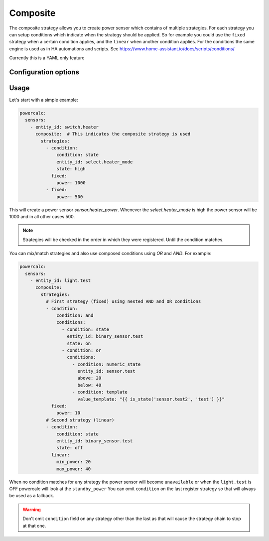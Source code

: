=========
Composite
=========

The composite strategy allows you to create power sensor which contains of multiple strategies.
For each strategy you can setup conditions which indicate when the strategy should be applied.
So for example you could use the ``fixed`` strategy when a certain condition applies, and the ``linear`` when another condition applies.
For the conditions the same engine is used as in HA automations and scripts. See https://www.home-assistant.io/docs/scripts/conditions/

Currently this is a YAML only feature

Configuration options
---------------------

+---------------+-------+--------------+----------+------------------------------------+
| Name          | Type  | Requirement  | Default  | Description                        |
+===============+=======+==============+==========+====================================+
| strategies    | list  | **Required** |          | List of objects with strategy configuration and condition |         |
+---------------+-------+--------------+----------+------------------------------------+

Usage
-----

Let's start with a simple example:

.. code-block:: yaml

    powercalc:
      sensors:
        - entity_id: switch.heater
          composite:  # This indicates the composite strategy is used
            strategies:
              - condition:
                  condition: state
                  entity_id: select.heater_mode
                  state: high
                fixed:
                  power: 1000
              - fixed:
                  power: 500

This will create a power sensor `sensor.heater_power`. Whenever the `select.heater_mode` is high the power sensor will be 1000 and in all other cases 500.

.. note::
    Strategies will be checked in the order in which they were registered. Until the condition matches.

You can mix/match strategies and also use composed conditions using `OR` and `AND`.
For example:


.. code-block:: yaml

    powercalc:
      sensors:
        - entity_id: light.test
          composite:
            strategies:
              # First strategy (fixed) using nested AND and OR conditions
              - condition:
                  condition: and
                  conditions:
                    - condition: state
                      entity_id: binary_sensor.test
                      state: on
                    - condition: or
                      conditions:
                        - condition: numeric_state
                          entity_id: sensor.test
                          above: 20
                          below: 40
                        - condition: template
                          value_template: "{{ is_state('sensor.test2', 'test') }}"
                fixed:
                  power: 10
              # Second strategy (linear)
              - condition:
                  condition: state
                  entity_id: binary_sensor.test
                  state: off
                linear:
                  min_power: 20
                  max_power: 40


When no condition matches for any strategy the power sensor will become ``unavailable`` or when the ``light.test`` is OFF powercalc will look at the ``standby_power``
You can omit ``condition`` on the last register strategy so that will always be used as a fallback.

.. warning::
    Don't omit ``condition`` field on any strategy other than the last as that will cause the strategy chain to stop at that one.

